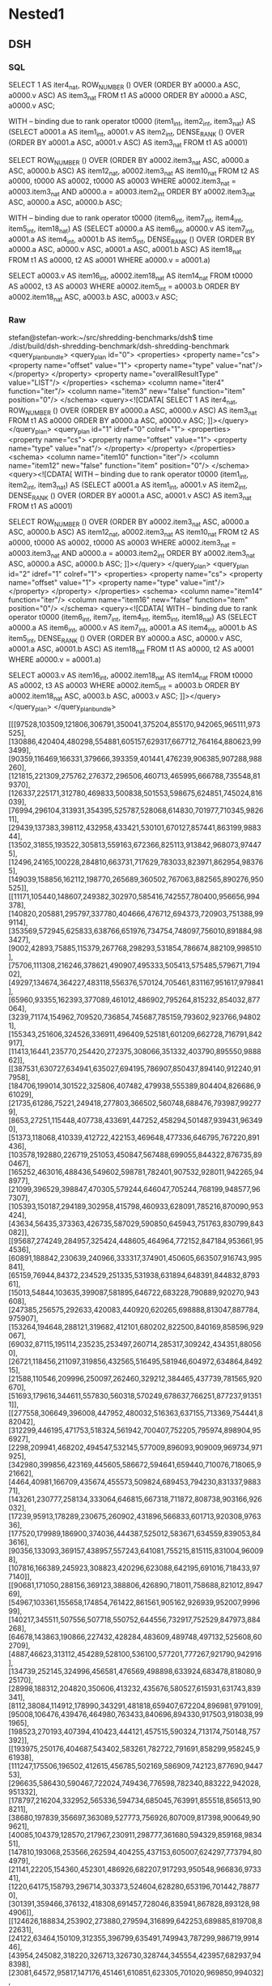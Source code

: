 * Nested1
** DSH
*** SQL
SELECT 1 AS iter4_nat,
        ROW_NUMBER () OVER (ORDER BY a0000.a ASC, a0000.v ASC) AS item3_nat
   FROM t1 AS a0000
  ORDER BY a0000.a ASC, a0000.v ASC;

WITH
-- binding due to rank operator
t0000 (item1_int, item2_int, item3_nat) AS
  (SELECT a0001.a AS item1_int, a0001.v AS item2_int,
          DENSE_RANK () OVER (ORDER BY a0001.a ASC, a0001.v ASC) AS item3_nat
     FROM t1 AS a0001)

SELECT ROW_NUMBER () OVER
        (ORDER BY a0002.item3_nat ASC, a0000.a ASC, a0000.b ASC) AS
        item12_nat, a0002.item3_nat AS item10_nat
   FROM t2 AS a0000,
        t0000 AS a0002,
        t0000 AS a0003
  WHERE a0002.item3_nat = a0003.item3_nat
    AND a0000.a = a0003.item2_int
  ORDER BY a0002.item3_nat ASC, a0000.a ASC, a0000.b ASC;

WITH
-- binding due to rank operator
t0000 (item6_int, item7_int, item4_int, item5_int, item18_nat) AS
  (SELECT a0000.a AS item6_int, a0000.v AS item7_int, a0001.a AS item4_int,
          a0001.b AS item5_int,
          DENSE_RANK () OVER
          (ORDER BY a0000.a ASC, a0000.v ASC, a0001.a ASC, a0001.b ASC) AS
          item18_nat
     FROM t1 AS a0000,
          t2 AS a0001
    WHERE a0000.v = a0001.a)

SELECT a0003.v AS item16_int, a0002.item18_nat AS item14_nat
   FROM t0000 AS a0002,
        t3 AS a0003
  WHERE a0002.item5_int = a0003.b
  ORDER BY a0002.item18_nat ASC, a0003.b ASC, a0003.v ASC;

*** Raw
stefan@stefan-work:~/src/shredding-benchmarks/dsh$ time ./dist/build/dsh-shredding-benchmark/dsh-shredding-benchmark
<query_plan_bundle>
  <query_plan id="0">
    <properties>
      <property name="cs">
        <property name="offset" value="1">
          <property name="type" value="nat"/>
        </property>
      </property>
      <property name="overallResultType" value="LIST"/>
    </properties>
    <schema>
      <column name="iter4" function="iter"/>
      <column name="item3" new="false" function="item" position="0"/>
    </schema>
    <query><![CDATA[
SELECT 1 AS iter4_nat,
        ROW_NUMBER () OVER (ORDER BY a0000.a ASC, a0000.v ASC) AS item3_nat
   FROM t1 AS a0000
  ORDER BY a0000.a ASC, a0000.v ASC;
]]></query>
  </query_plan>
  <query_plan id="1" idref="0" colref="1">
    <properties>
      <property name="cs">
        <property name="offset" value="1">
          <property name="type" value="nat"/>
        </property>
      </property>
    </properties>
    <schema>
      <column name="item10" function="iter"/>
      <column name="item12" new="false" function="item" position="0"/>
    </schema>
    <query><![CDATA[
WITH
-- binding due to rank operator
t0000 (item1_int, item2_int, item3_nat) AS
  (SELECT a0001.a AS item1_int, a0001.v AS item2_int,
          DENSE_RANK () OVER (ORDER BY a0001.a ASC, a0001.v ASC) AS item3_nat
     FROM t1 AS a0001)

SELECT ROW_NUMBER () OVER
        (ORDER BY a0002.item3_nat ASC, a0000.a ASC, a0000.b ASC) AS
        item12_nat, a0002.item3_nat AS item10_nat
   FROM t2 AS a0000,
        t0000 AS a0002,
        t0000 AS a0003
  WHERE a0002.item3_nat = a0003.item3_nat
    AND a0000.a = a0003.item2_int
  ORDER BY a0002.item3_nat ASC, a0000.a ASC, a0000.b ASC;
]]></query>
  </query_plan>
  <query_plan id="2" idref="1" colref="1">
    <properties>
      <property name="cs">
        <property name="offset" value="1">
          <property name="type" value="int"/>
        </property>
      </property>
    </properties>
    <schema>
      <column name="item14" function="iter"/>
      <column name="item16" new="false" function="item" position="0"/>
    </schema>
    <query><![CDATA[
WITH
-- binding due to rank operator
t0000 (item6_int, item7_int, item4_int, item5_int, item18_nat) AS
  (SELECT a0000.a AS item6_int, a0000.v AS item7_int, a0001.a AS item4_int,
          a0001.b AS item5_int,
          DENSE_RANK () OVER
          (ORDER BY a0000.a ASC, a0000.v ASC, a0001.a ASC, a0001.b ASC) AS
          item18_nat
     FROM t1 AS a0000,
          t2 AS a0001
    WHERE a0000.v = a0001.a)

SELECT a0003.v AS item16_int, a0002.item18_nat AS item14_nat
   FROM t0000 AS a0002,
        t3 AS a0003
  WHERE a0002.item5_int = a0003.b
  ORDER BY a0002.item18_nat ASC, a0003.b ASC, a0003.v ASC;
]]></query>
  </query_plan>
</query_plan_bundle>

[[[97528,103509,121806,306791,350041,375204,855170,942065,965111,973525],[130886,420404,480298,554881,605157,629317,667712,764164,880623,993499],[90359,116469,166331,379666,393359,401441,476239,906385,907288,988260],[121815,221309,275762,276372,296506,460713,465995,666788,735548,819370],[126337,225171,312780,469833,500838,501553,598675,624851,745024,816039],[76994,296104,313931,354395,525787,528068,614830,701977,710345,982611],[29439,137383,398112,432958,433421,530101,670127,857441,863199,988344],[13502,31855,193522,305813,559163,672366,825113,913842,968073,974475],[12496,24165,100228,284810,663731,717629,783033,823971,862954,983765],[149039,158856,162112,198770,265689,360502,767063,882565,890276,950525]],[[11171,105440,148607,249382,302970,585416,742557,780400,956656,994378],[140820,205881,295797,337780,404666,476712,694373,720903,751388,999114],[353569,572945,625833,638766,651976,734754,748097,756010,891884,983427],[9002,42893,75885,115379,267768,298293,531854,786674,882109,998510],[75706,111308,216246,378621,490907,495333,505413,575485,579671,719402],[49297,134674,364227,483118,556376,570124,705461,831167,951617,979841],[65960,93355,162393,377089,461012,486902,795264,815232,854032,877064],[3239,71174,154962,709520,736854,745687,785159,793602,923766,948021],[155343,251606,324526,336911,496409,525181,601209,662728,716791,842917],[11413,16441,235770,254420,272375,308066,351332,403790,895550,988862]],[[387531,630727,634941,635027,694195,786907,850437,894140,912240,917958],[184706,199014,301522,325806,407482,479938,555389,804404,826686,961029],[21735,61286,75221,249418,277803,366502,560748,688476,793987,992779],[8653,27251,115448,407738,433691,447252,458294,501487,939431,963490],[51373,118068,410339,412722,422153,469648,477336,646795,767220,891436],[103578,192880,226719,251053,450847,567488,699055,844322,876735,890467],[165252,463016,488436,549602,598781,782401,907532,928011,942265,948977],[21099,396529,398847,470305,579244,646047,705244,768199,948577,967307],[105393,150187,294189,302958,415798,460933,628091,785216,870090,953424],[43634,56435,373363,426735,587029,590850,645943,751763,830799,843082]],[[95687,274249,284957,325424,448605,464964,772152,847184,953661,954536],[60891,188842,230639,240966,333317,374901,450605,663507,916743,995841],[65159,76944,84372,234529,251335,531938,631894,648391,844832,879361],[15013,54844,103635,399087,581895,646722,683228,790889,920270,943608],[247385,256575,292633,420083,440920,620265,698888,813047,887784,975907],[153264,194648,288121,319682,412101,680202,822500,840169,858596,929067],[69032,87115,195114,235235,253497,260714,285317,309242,434351,880560],[26721,118456,211097,319856,432565,516495,581946,604972,634864,849215],[21588,110546,209996,250097,262460,329212,384465,437739,781565,920670],[51693,179616,344611,557830,560318,570249,678637,766251,877237,913511]],[[277558,306649,396008,447952,480032,516363,637155,713369,754441,882042],[312299,446195,471753,518324,561942,700407,752205,795974,898904,956927],[2298,209941,468202,494547,532145,577009,896093,909009,969734,971925],[342980,399856,423169,445605,586672,594641,659440,710076,718065,921662],[4464,40981,166709,435674,455573,509824,689453,794230,831337,988371],[143261,230777,258134,333064,646815,667318,711872,808738,903166,926032],[17239,95913,178289,230675,260902,431896,566833,601713,920308,976336],[177520,179989,186900,374036,444387,525012,583671,634559,839053,843616],[90356,133093,369157,438957,557243,641081,755215,815115,831004,960098],[107816,166389,245923,308823,420296,623088,642195,691016,718433,977140]],[[90681,171050,288156,369123,388806,426890,718011,758688,821012,894769],[54967,103361,155658,174854,761422,861561,905162,926939,952007,999699],[140217,345511,507556,507718,550752,644556,732917,752529,847973,884268],[64678,143863,190866,227432,428284,483609,489748,497132,525608,602709],[4887,46623,313112,454289,528100,536100,577201,777267,921790,942916],[134739,252145,324996,456581,476569,498898,633924,683478,818080,925170],[28998,188312,204820,350606,413232,435676,580527,615931,631743,839341],[8112,38084,114912,178990,343291,481818,659407,672204,896981,979109],[95008,106476,439476,464980,763433,840696,894330,917503,918038,991965],[198523,270193,407394,410423,444121,457515,590324,713174,750148,757392]],[[193975,250176,404687,543402,583261,782722,791691,858299,958245,961938],[111247,175506,196502,412615,456785,502169,586909,742123,877690,944753],[296635,586430,590467,722024,749436,776598,782340,883222,942028,951332],[178797,216204,332952,565336,594734,685045,763991,855518,856513,908211],[38680,197839,356697,363089,527773,756926,807009,817398,900649,909621],[40085,104379,128570,217967,230911,298777,361680,594329,859168,983451],[147810,193068,253566,262594,404255,437153,605007,624297,773794,804979],[21141,22205,154360,452301,486926,682207,917293,950548,966836,973341],[1220,64175,158793,296714,303373,524604,628280,653196,701442,788770],[301391,359466,376132,418308,691457,728046,835941,867828,893128,984906]],[[124626,188834,253902,273880,279594,316899,642253,689885,819708,822631],[24122,63464,150109,312355,396799,635491,749943,787299,986719,991446],[43954,245082,318220,326713,326730,328744,345554,423957,682937,948398],[23081,64572,95817,147176,451461,610851,623305,701020,969850,994032],[66155,111895,174188,290013,525749,542717,688092,831272,837322,884499],[13440,380112,544816,573546,580300,612545,675846,676991,691874,857498],[20075,245883,286097,308325,345598,457049,496081,568316,714986,764027],[16536,158153,178258,376758,658322,671049,725624,742155,792162,970293],[48449,68420,73242,100660,402123,613116,615702,713223,753052,859527],[201642,325351,408188,422331,712910,746712,803812,814269,931456,947963]],[[41604,118972,220437,277235,339772,437246,651654,760109,845755,903402],[3305,244607,334636,407339,450185,465365,498077,612689,751085,869800],[24735,35541,205289,272707,317625,625710,759393,803827,881463,929129],[60591,121788,161790,270160,270341,308942,465249,809328,870265,893915],[84328,166208,261141,285987,295756,411362,581114,619488,632953,697744],[125585,137096,211905,424970,449975,653684,696021,716565,766580,940592],[22698,351272,384216,497718,578598,592341,658929,857663,901175,961278],[31597,98264,102383,168068,181891,319298,454611,595832,669800,679674],[16177,159128,363077,369483,501308,558700,564793,647746,703803,722418],[41786,57831,291362,382241,557874,755580,780483,820364,891908,970295]],[[125595,283924,309869,429372,490555,575633,576781,790182,962435,986062],[124185,148996,411556,448070,523070,548534,575329,659928,720536,971735],[226481,307430,408468,559794,615726,780118,875560,881365,936010,947850],[134950,393134,409087,439680,501764,673017,696154,707475,725780,848013],[81845,115655,160334,160639,180834,187870,352413,523961,686774,722846],[57746,258837,420772,440141,473161,613753,632307,667369,805173,865713],[51247,55846,246462,394664,405293,444295,537536,653563,804925,953430],[17111,19049,98770,134966,355870,445702,543636,671138,733156,914468],[88534,166594,353318,361998,379000,467222,542681,645589,697249,869839],[53127,84802,229729,293961,463809,512450,606056,626604,698324,985215]]]

real    0m0.050s
user    0m0.040s
sys     0m0.003s
** Sand
*** SQL
SELECT 1 AS iter4_nat,
        ROW_NUMBER () OVER (ORDER BY a0000.v ASC, a0000.a ASC) AS iter3_nat
   FROM t1 AS a0000
  ORDER BY a0000.v ASC, a0000.a ASC;


WITH
-- binding due to rank operator
t0000 (item1_int, item2_int, iter3_nat) AS
  (SELECT a0000.a AS item1_int, a0000.v AS item2_int,
          DENSE_RANK () OVER (ORDER BY a0000.v ASC, a0000.a ASC) AS iter3_nat
     FROM t1 AS a0000),

-- binding due to rownum operator
t0001 (item1_int, iter3_nat, item4_int, item5_int, iter14_nat) AS
  (SELECT a0001.item1_int, a0001.iter3_nat, a0002.a AS item4_int,
          a0002.b AS item5_int,
          ROW_NUMBER () OVER
          (ORDER BY a0001.iter3_nat ASC, a0002.a ASC, a0002.b ASC) AS iter14_nat
     FROM t0000 AS a0001,
          t2 AS a0002)

SELECT a0003.iter14_nat AS iter9_nat, a0003.iter3_nat
   FROM t0001 AS a0003,
        t0000 AS a0004
  WHERE a0003.iter3_nat = a0004.iter3_nat
    AND a0004.item1_int = a0003.item4_int
  ORDER BY a0003.iter3_nat ASC, a0003.iter14_nat ASC;


WITH
-- binding due to rank operator
t0000 (item3_int, item4_int, item1_int, item2_int, iter30_nat) AS
  (SELECT a0001.a AS item3_int, a0001.v AS item4_int, a0002.a AS item1_int,
          a0002.b AS item2_int,
          DENSE_RANK () OVER
          (ORDER BY a0001.v ASC, a0001.a ASC, a0002.a ASC, a0002.b ASC) AS
          iter30_nat
     FROM t1 AS a0001,
          t2 AS a0002)

SELECT a0003.iter30_nat AS iter24_nat, a0000.v AS item23_int
   FROM t3 AS a0000,
        t0000 AS a0003,
        t0000 AS a0004,
        t0000 AS a0005,
        t0000 AS a0006,
        t0000 AS a0007
  WHERE a0003.iter30_nat = a0004.iter30_nat
    AND a0003.iter30_nat = a0005.iter30_nat
    AND a0006.iter30_nat = a0007.iter30_nat
    AND a0003.iter30_nat = a0006.iter30_nat
    AND a0006.item3_int = a0007.item1_int
    AND a0003.item3_int = a0004.item1_int
    AND a0000.b = a0005.item2_int
  ORDER BY a0003.iter30_nat ASC, a0003.iter30_nat ASC, a0000.b ASC, a0000.v ASC;

*** Raw
stefan@stefan-work:~/src/links.shredding/benchmarks (detached from 275c880)$ time ~/src/links.sand/links --config=config nested1-sand.links 
Reusing prelude.links.cache
Reusing nested1-sand.links.cache
remaining freevars {}
primitive_free_vars {15, 38, 39, 117}
>>>>> before
`Let ([(117, `Primitive "AsList"); (39, `Primitive "Cons"); (38, `Concat []);
       (15, `Primitive "==");
       (1575,
        `Table ((..., "postgresql:nested1:localhost:5432:stefan:links"),
                "t3", [["b"; "v"]],
                ({"b" => (`Present, `Primitive `Int) "v" => (`Present,
                                                             `Primitive `Int) }, ,
                 ...)));
       (1574,
        `Table ((..., "postgresql:nested1:localhost:5432:stefan:links"),
                "t2", [["a"; "b"]],
                ({"a" => (`Present, `Primitive `Int) "b" => (`Present,
                                                             `Primitive `Int) }, ,
                 ...)));
       (1573,
        `Table ((..., "postgresql:nested1:localhost:5432:stefan:links"),
                "t1", [["v"; "a"]],
                ({"a" => (`Present, `Primitive `Int) "v" => (`Present,
                                                             `Primitive `Int) }, ,
                 ...))); (159, `Primitive "concatMap");
       (1598,
        `Lambda ([1597],
                 `Let ([(1583, `Variable 1597); (1584, `Variable 1597);
                        (1596,
                         `Let ([(1594,
                                 `Lambda ([1593],
                                          `Let ([(1585, `Variable 1593);
                                                 (1586, `Variable 1593)],
                                                `If (`Apply (`Variable 15,
                                                             [`Project 
                                                              ("a",
                                                               `Variable 1584);
                                                              `Project 
                                                              ("a",
                                                               `Variable 1586)]),
                                                     `Let ([(1592,
                                                             `Let ([(1590,
                                                                    `Lambda 
                                                                    ([1589],
                                                                    `Let 
                                                                    ([(1587,
                                                                    `Variable 1589);
                                                                    (1588,
                                                                    `Variable 1589)],
                                                                    `If 
                                                                    (`Apply 
                                                                    (`Variable 15,
                                                                    [`Project 
                                                                    ("b",
                                                                    `Variable 1586);
                                                                    `Project 
                                                                    ("b",
                                                                    `Variable 1588)]),
                                                                    `Let 
                                                                    ([],
                                                                    `Apply 
                                                                    (`Variable 39,
                                                                    [`Project 
                                                                    ("v",
                                                                    `Variable 1588);
                                                                    `Variable 38])),
                                                                    Some
                                                                    `Let 
                                                                    ([],
                                                                    `Variable 38)))));
                                                                    (1591,
                                                                    `Apply 
                                                                    (`Variable 117,
                                                                    [`Variable 1575]))],
                                                                   `Apply 
                                                                   (`Variable 159,
                                                                    [`Variable 1590;
                                                                    `Variable 1591])))],
                                                           `Apply (`Variable 39,
                                                                   [`Variable 1592;
                                                                    `Variable 38])),
                                                     Some
                                                       `Let ([],
                                                             `Variable 38)))));
                                (1595,
                                 `Apply (`Variable 117, [`Variable 1574]))],
                               `Apply (`Variable 159,
                                       [`Variable 1594; `Variable 1595])))],
                       `Apply (`Variable 39, [`Variable 1596; `Variable 38]))));
       (1599, `Apply (`Variable 117, [`Variable 1573]))],
      `Apply (`Variable 159, [`Variable 1598; `Variable 1599]))
encountered 1597
encountered 1597
encountered 1593
encountered 1593
encountered 38
encountered 1589
encountered 1589
encountered 38
encountered 1588
encountered 38
encountered 39
encountered 1586
encountered 1588
encountered 15
encountered 1575
encountered 117
encountered 1590
encountered 1591
encountered 159
encountered 1592
encountered 38
encountered 39
encountered 1584
encountered 1586
encountered 15
encountered 1574
encountered 117
encountered 1594
encountered 1595
encountered 159
encountered 1596
encountered 38
encountered 39
encountered 1573
encountered 117
encountered 1598
encountered 1599
encountered 159
census {15 => 2 38 => 5 39 => 3 117 => 3 159 => 3 1573 => 1 1574 => 1 1575 => 1 
1584 => 1 1586 => 2 1588 => 2 1589 => 2 1590 => 1 1591 => 1 1592 => 1 
1593 => 2 1594 => 1 1595 => 1 1596 => 1 1597 => 2 1598 => 1 1599 => 1 }, 
>>>>> inliner
encountered 1593
encountered 1593
encountered 1589
encountered 1589
encountered 1589
encountered 1593
encountered 1589
encountered 1589
encountered 1589
encountered 1589
encountered 1593
encountered 1589
encountered 1589
encountered 1589
encountered 1589
encountered 1593
encountered 1589
encountered 1589
encountered 1589
encountered 1589
encountered 1593
encountered 1589
encountered 1597
encountered 1593
encountered 1593
encountered 1593
encountered 1589
encountered 1589
encountered 1589
encountered 1593
encountered 1589
encountered 1589
encountered 1589
encountered 1589
encountered 1593
encountered 1589
encountered 1589
encountered 1589
encountered 1589
encountered 1593
encountered 1589
encountered 1589
encountered 1589
encountered 1589
encountered 1593
encountered 1589
encountered 1597
encountered 1593
encountered 1597
encountered 1597
encountered 1593
encountered 1593
encountered 1589
encountered 1589
encountered 1589
encountered 1593
encountered 1589
encountered 1589
encountered 1589
encountered 1589
encountered 1593
encountered 1589
encountered 1589
encountered 1589
encountered 1589
encountered 1593
encountered 1589
encountered 1589
encountered 1589
encountered 1589
encountered 1593
encountered 1589
encountered 1597
encountered 1593
encountered 1593
encountered 1593
encountered 1589
encountered 1589
encountered 1589
encountered 1593
encountered 1589
encountered 1589
encountered 1589
encountered 1589
encountered 1593
encountered 1589
encountered 1589
encountered 1589
encountered 1589
encountered 1593
encountered 1589
encountered 1589
encountered 1589
encountered 1589
encountered 1593
encountered 1589
encountered 1597
encountered 1593
encountered 1593
encountered 1593
encountered 1589
encountered 1589
encountered 1589
encountered 1593
encountered 1589
encountered 1589
encountered 1589
encountered 1589
encountered 1593
encountered 1589
encountered 1589
encountered 1589
encountered 1589
encountered 1593
encountered 1589
encountered 1589
encountered 1589
encountered 1589
encountered 1593
encountered 1589
encountered 1597
encountered 1593
encountered 1593
encountered 1593
encountered 1589
encountered 1589
encountered 1589
encountered 1593
encountered 1589
encountered 1589
encountered 1589
encountered 1589
encountered 1593
encountered 1589
encountered 1589
encountered 1589
encountered 1589
encountered 1593
encountered 1589
encountered 1589
encountered 1589
encountered 1589
encountered 1593
encountered 1589
encountered 1597
encountered 1593
encountered 1597
encountered 1597
encountered 1593
encountered 1593
encountered 1589
encountered 1589
encountered 1589
encountered 1593
encountered 1589
encountered 1589
encountered 1589
encountered 1589
encountered 1593
encountered 1589
encountered 1589
encountered 1589
encountered 1589
encountered 1593
encountered 1589
encountered 1589
encountered 1589
encountered 1589
encountered 1593
encountered 1589
encountered 1597
encountered 1593
encountered 1593
encountered 1593
encountered 1589
encountered 1589
encountered 1589
encountered 1593
encountered 1589
encountered 1589
encountered 1589
encountered 1589
encountered 1593
encountered 1589
encountered 1589
encountered 1589
encountered 1589
encountered 1593
encountered 1589
encountered 1589
encountered 1589
encountered 1589
encountered 1593
encountered 1589
encountered 1597
encountered 1593
census {1589 => 128 1593 => 56 1597 => 12 }, 
inlined
`Apply (`Primitive "concatMap",
        [`Lambda ([1597],
                  `Singleton `Apply (`Primitive "concatMap",
                                     [`Lambda ([1593],
                                               `If (`Apply (`Primitive "==",
                                                            [`Project 
                                                             ("a",
                                                              `Variable 1597);
                                                             `Project 
                                                             ("a",
                                                              `Variable 1593)]),
                                                    `Singleton `Apply 
                                                               (`Primitive "concatMap",
                                                                [`Lambda 
                                                                 ([1589],
                                                                  `If 
                                                                  (`Apply 
                                                                   (`Primitive "==",
                                                                    [`Project 
                                                                    ("b",
                                                                    `Variable 1593);
                                                                    `Project 
                                                                    ("b",
                                                                    `Variable 1589)]),
                                                                   `Singleton 
                                                                   `Project 
                                                                   ("v",
                                                                    `Variable 1589),
                                                                   Some
                                                                    `Concat 
                                                                    []));
                                                                 `Table 
                                                                 ((...,
                                                                   "postgresql:nested1:localhost:5432:stefan:links"),
                                                                  "t3",
                                                                  [["b"; "v"]],
                                                                  ({"b" => 
                                                                    (`Present,
                                                                    `Primitive `Int) 
                                                                   "v" => 
                                                                   (`Present,
                                                                    `Primitive `Int) }, ,
                                                                   ...))]),
                                                    Some `Concat []));
                                      `Table ((...,
                                               "postgresql:nested1:localhost:5432:stefan:links"),
                                              "t2", [["a"; "b"]],
                                              ({"a" => (`Present,
                                                        `Primitive `Int) 
                                               "b" => (`Present,
                                                       `Primitive `Int) }, ,
                                               ...))]));
         `Table ((..., "postgresql:nested1:localhost:5432:stefan:links"),
                 "t1", [["v"; "a"]],
                 ({"a" => (`Present, `Primitive `Int) "v" => (`Present,
                                                              `Primitive `Int) }, ,
                  ...))])
>>>>> boxed
`Apply ((`Primitive "concatMap",
         [`Lambda (([1597],
                    `Singleton (`Box (`Apply ((`Primitive "concatMap",
                                               [`Lambda (([1593],
                                                          `If ((`Apply 
                                                                ((`Primitive "==",
                                                                  [`Project 
                                                                   (("a",
                                                                    `Variable 
                                                                    (1597,
                                                                    `Atom)),
                                                                    `Atom);
                                                                   `Project 
                                                                   (("a",
                                                                    `Variable 
                                                                    (1593,
                                                                    `Atom)),
                                                                    `Atom)]),
                                                                 `Atom),
                                                                `Singleton 
                                                                (`Box 
                                                                 (`Apply 
                                                                  ((`Primitive "concatMap",
                                                                    [`Lambda 
                                                                    (([1589],
                                                                    `If 
                                                                    ((`Apply 
                                                                    ((`Primitive "==",
                                                                    [`Project 
                                                                    (("b",
                                                                    `Variable 
                                                                    (1593,
                                                                    `Atom)),
                                                                    `Atom);
                                                                    `Project 
                                                                    (("b",
                                                                    `Variable 
                                                                    (1589,
                                                                    `Atom)),
                                                                    `Atom)]),
                                                                    `Atom),
                                                                    `Singleton 
                                                                    (`Project 
                                                                    (("v",
                                                                    `Variable 
                                                                    (1589,
                                                                    `Atom)),
                                                                    `Atom),
                                                                    `List),
                                                                    Some
                                                                    `Concat 
                                                                    ([],
                                                                    `List)),
                                                                    `List)),
                                                                    `List);
                                                                    `Table 
                                                                    (((...,
                                                                    "postgresql:nested1:localhost:5432:stefan:links"),
                                                                    "t3",
                                                                    [["b";
                                                                    "v"]],
                                                                    ({
                                                                    "b" => 
                                                                    (`Present,
                                                                    `Primitive `Int) 
                                                                    "v" => 
                                                                    (`Present,
                                                                    `Primitive `Int) }, ,
                                                                    ...)),
                                                                    `List)]),
                                                                   `List),
                                                                  `Atom),
                                                                 `List),
                                                                Some
                                                                  `Concat 
                                                                  ([], `List)),
                                                               `List)),
                                                         `List);
                                                `Table (((...,
                                                          "postgresql:nested1:localhost:5432:stefan:links"),
                                                         "t2", [["a"; "b"]],
                                                         ({"a" => (`Present,
                                                                   `Primitive `Int) 
                                                          "b" => (`Present,
                                                                  `Primitive `Int) }, ,
                                                          ...)), `List)]),
                                              `List), `Atom), `List)), `List);
          `Table (((..., "postgresql:nested1:localhost:5432:stefan:links"),
                   "t1", [["v"; "a"]],
                   ({"a" => (`Present, `Primitive `Int) "v" => (`Present,
                                                                `Primitive `Int) }, ,
                    ...)), `List)]), `List)
Qr.pipeline time: 2
not triggered antijoin rewrite for `Lambda (([1597],
          `Singleton (`Box (`Apply ((`Primitive "concatMap",
                                     [`Lambda (([1593],
                                                `If ((`Apply ((`Primitive "==",
                                                               [`Project 
                                                                (("a",
                                                                  `Variable 
                                                                  (1597,
                                                                   `Atom)),
                                                                 `Atom);
                                                                `Project 
                                                                (("a",
                                                                  `Variable 
                                                                  (1593,
                                                                   `Atom)),
                                                                 `Atom)]),
                                                              `Atom),
                                                      `Singleton (`Box 
                                                                  (`Apply 
                                                                   ((`Primitive "concatMap",
                                                                    [`Lambda 
                                                                    (([1589],
                                                                    `If 
                                                                    ((`Apply 
                                                                    ((`Primitive "==",
                                                                    [`Project 
                                                                    (("b",
                                                                    `Variable 
                                                                    (1593,
                                                                    `Atom)),
                                                                    `Atom);
                                                                    `Project 
                                                                    (("b",
                                                                    `Variable 
                                                                    (1589,
                                                                    `Atom)),
                                                                    `Atom)]),
                                                                    `Atom),
                                                                    `Singleton 
                                                                    (`Project 
                                                                    (("v",
                                                                    `Variable 
                                                                    (1589,
                                                                    `Atom)),
                                                                    `Atom),
                                                                    `List),
                                                                    Some
                                                                    `Concat 
                                                                    ([],
                                                                    `List)),
                                                                    `List)),
                                                                    `List);
                                                                    `Table 
                                                                    (((...,
                                                                    "postgresql:nested1:localhost:5432:stefan:links"),
                                                                    "t3",
                                                                    [["b";
                                                                    "v"]],
                                                                    ({
                                                                    "b" => 
                                                                    (`Present,
                                                                    `Primitive `Int) 
                                                                    "v" => 
                                                                    (`Present,
                                                                    `Primitive `Int) }, ,
                                                                    ...)),
                                                                    `List)]),
                                                                    `List),
                                                                   `Atom),
                                                                  `List),
                                                      Some
                                                        `Concat ([], `List)),
                                                     `List)), `List);
                                      `Table (((...,
                                                "postgresql:nested1:localhost:5432:stefan:links"),
                                               "t2", [["a"; "b"]],
                                               ({"a" => (`Present,
                                                         `Primitive `Int) 
                                                "b" => (`Present,
                                                        `Primitive `Int) }, ,
                                                ...)), `List)]), `List),
                            `Atom), `List)), `List)
triggering antijoin rewrite
triggering antijoin rewrite
QrToAlgebra.compile time: 0
>>>> pfopt 0
>>>> pfsql 0
>>>> Executing query

SELECT 1 AS iter4_nat,
        ROW_NUMBER () OVER (ORDER BY a0000.v ASC, a0000.a ASC) AS iter3_nat
   FROM t1 AS a0000
  ORDER BY a0000.v ASC, a0000.a ASC;

>>>> pfopt 1
>>>> pfsql 1
>>>> Executing query

WITH
-- binding due to rank operator
t0000 (item1_int, item2_int, iter3_nat) AS
  (SELECT a0000.a AS item1_int, a0000.v AS item2_int,
          DENSE_RANK () OVER (ORDER BY a0000.v ASC, a0000.a ASC) AS iter3_nat
     FROM t1 AS a0000),

-- binding due to rownum operator
t0001 (item1_int, iter3_nat, item4_int, item5_int, iter14_nat) AS
  (SELECT a0001.item1_int, a0001.iter3_nat, a0002.a AS item4_int,
          a0002.b AS item5_int,
          ROW_NUMBER () OVER
          (ORDER BY a0001.iter3_nat ASC, a0002.a ASC, a0002.b ASC) AS iter14_nat
     FROM t0000 AS a0001,
          t2 AS a0002)

SELECT a0003.iter14_nat AS iter9_nat, a0003.iter3_nat
   FROM t0001 AS a0003,
        t0000 AS a0004
  WHERE a0003.iter3_nat = a0004.iter3_nat
    AND a0004.item1_int = a0003.item4_int
  ORDER BY a0003.iter3_nat ASC, a0003.iter14_nat ASC;

>>>> pfopt 2
>>>> pfsql 2
>>>> Executing query

WITH
-- binding due to rank operator
t0000 (item3_int, item4_int, item1_int, item2_int, iter30_nat) AS
  (SELECT a0001.a AS item3_int, a0001.v AS item4_int, a0002.a AS item1_int,
          a0002.b AS item2_int,
          DENSE_RANK () OVER
          (ORDER BY a0001.v ASC, a0001.a ASC, a0002.a ASC, a0002.b ASC) AS
          iter30_nat
     FROM t1 AS a0001,
          t2 AS a0002)

SELECT a0003.iter30_nat AS iter24_nat, a0000.v AS item23_int
   FROM t3 AS a0000,
        t0000 AS a0003,
        t0000 AS a0004,
        t0000 AS a0005,
        t0000 AS a0006,
        t0000 AS a0007
  WHERE a0003.iter30_nat = a0004.iter30_nat
    AND a0003.iter30_nat = a0005.iter30_nat
    AND a0006.iter30_nat = a0007.iter30_nat
    AND a0003.iter30_nat = a0006.iter30_nat
    AND a0006.item3_int = a0007.item1_int
    AND a0003.item3_int = a0004.item1_int
    AND a0000.b = a0005.item2_int
  ORDER BY a0003.iter30_nat ASC, a0003.iter30_nat ASC, a0000.b ASC, a0000.v ASC;

execute_queries time: 48
value_from_table time: 2
[[[97528, 103509, 121806, 306791, 350041, 375204, 855170, 942065, 965111, 973525], [130886, 420404, 480298, 554881, 605157, 629317, 667712, 764164, 880623, 993499], [90359, 116469, 166331, 379666, 393359, 401441, 476239, 906385, 907288, 988260], [121815, 221309, 275762, 276372, 296506, 460713, 465995, 666788, 735548, 819370], [126337, 225171, 312780, 469833, 500838, 501553, 598675, 624851, 745024, 816039], [76994, 296104, 313931, 354395, 525787, 528068, 614830, 701977, 710345, 982611], [29439, 137383, 398112, 432958, 433421, 530101, 670127, 857441, 863199, 988344], [13502, 31855, 193522, 305813, 559163, 672366, 825113, 913842, 968073, 974475], [12496, 24165, 100228, 284810, 663731, 717629, 783033, 823971, 862954, 983765], [149039, 158856, 162112, 198770, 265689, 360502, 767063, 882565, 890276, 950525]], [[11171, 105440, 148607, 249382, 302970, 585416, 742557, 780400, 956656, 994378], [140820, 205881, 295797, 337780, 404666, 476712, 694373, 720903, 751388, 999114], [353569, 572945, 625833, 638766, 651976, 734754, 748097, 756010, 891884, 983427], [9002, 42893, 75885, 115379, 267768, 298293, 531854, 786674, 882109, 998510], [75706, 111308, 216246, 378621, 490907, 495333, 505413, 575485, 579671, 719402], [49297, 134674, 364227, 483118, 556376, 570124, 705461, 831167, 951617, 979841], [65960, 93355, 162393, 377089, 461012, 486902, 795264, 815232, 854032, 877064], [3239, 71174, 154962, 709520, 736854, 745687, 785159, 793602, 923766, 948021], [155343, 251606, 324526, 336911, 496409, 525181, 601209, 662728, 716791, 842917], [11413, 16441, 235770, 254420, 272375, 308066, 351332, 403790, 895550, 988862]], [[387531, 630727, 634941, 635027, 694195, 786907, 850437, 894140, 912240, 917958], [184706, 199014, 301522, 325806, 407482, 479938, 555389, 804404, 826686, 961029], [21735, 61286, 75221, 249418, 277803, 366502, 560748, 688476, 793987, 992779], [8653, 27251, 115448, 407738, 433691, 447252, 458294, 501487, 939431, 963490], [51373, 118068, 410339, 412722, 422153, 469648, 477336, 646795, 767220, 891436], [103578, 192880, 226719, 251053, 450847, 567488, 699055, 844322, 876735, 890467], [165252, 463016, 488436, 549602, 598781, 782401, 907532, 928011, 942265, 948977], [21099, 396529, 398847, 470305, 579244, 646047, 705244, 768199, 948577, 967307], [105393, 150187, 294189, 302958, 415798, 460933, 628091, 785216, 870090, 953424], [43634, 56435, 373363, 426735, 587029, 590850, 645943, 751763, 830799, 843082]], [[95687, 274249, 284957, 325424, 448605, 464964, 772152, 847184, 953661, 954536], [60891, 188842, 230639, 240966, 333317, 374901, 450605, 663507, 916743, 995841], [65159, 76944, 84372, 234529, 251335, 531938, 631894, 648391, 844832, 879361], [15013, 54844, 103635, 399087, 581895, 646722, 683228, 790889, 920270, 943608], [247385, 256575, 292633, 420083, 440920, 620265, 698888, 813047, 887784, 975907], [153264, 194648, 288121, 319682, 412101, 680202, 822500, 840169, 858596, 929067], [69032, 87115, 195114, 235235, 253497, 260714, 285317, 309242, 434351, 880560], [26721, 118456, 211097, 319856, 432565, 516495, 581946, 604972, 634864, 849215], [21588, 110546, 209996, 250097, 262460, 329212, 384465, 437739, 781565, 920670], [51693, 179616, 344611, 557830, 560318, 570249, 678637, 766251, 877237, 913511]], [[277558, 306649, 396008, 447952, 480032, 516363, 637155, 713369, 754441, 882042], [312299, 446195, 471753, 518324, 561942, 700407, 752205, 795974, 898904, 956927], [2298, 209941, 468202, 494547, 532145, 577009, 896093, 909009, 969734, 971925], [342980, 399856, 423169, 445605, 586672, 594641, 659440, 710076, 718065, 921662], [4464, 40981, 166709, 435674, 455573, 509824, 689453, 794230, 831337, 988371], [143261, 230777, 258134, 333064, 646815, 667318, 711872, 808738, 903166, 926032], [17239, 95913, 178289, 230675, 260902, 431896, 566833, 601713, 920308, 976336], [177520, 179989, 186900, 374036, 444387, 525012, 583671, 634559, 839053, 843616], [90356, 133093, 369157, 438957, 557243, 641081, 755215, 815115, 831004, 960098], [107816, 166389, 245923, 308823, 420296, 623088, 642195, 691016, 718433, 977140]], [[90681, 171050, 288156, 369123, 388806, 426890, 718011, 758688, 821012, 894769], [54967, 103361, 155658, 174854, 761422, 861561, 905162, 926939, 952007, 999699], [140217, 345511, 507556, 507718, 550752, 644556, 732917, 752529, 847973, 884268], [64678, 143863, 190866, 227432, 428284, 483609, 489748, 497132, 525608, 602709], [4887, 46623, 313112, 454289, 528100, 536100, 577201, 777267, 921790, 942916], [134739, 252145, 324996, 456581, 476569, 498898, 633924, 683478, 818080, 925170], [28998, 188312, 204820, 350606, 413232, 435676, 580527, 615931, 631743, 839341], [8112, 38084, 114912, 178990, 343291, 481818, 659407, 672204, 896981, 979109], [95008, 106476, 439476, 464980, 763433, 840696, 894330, 917503, 918038, 991965], [198523, 270193, 407394, 410423, 444121, 457515, 590324, 713174, 750148, 757392]], [[193975, 250176, 404687, 543402, 583261, 782722, 791691, 858299, 958245, 961938], [111247, 175506, 196502, 412615, 456785, 502169, 586909, 742123, 877690, 944753], [296635, 586430, 590467, 722024, 749436, 776598, 782340, 883222, 942028, 951332], [178797, 216204, 332952, 565336, 594734, 685045, 763991, 855518, 856513, 908211], [38680, 197839, 356697, 363089, 527773, 756926, 807009, 817398, 900649, 909621], [40085, 104379, 128570, 217967, 230911, 298777, 361680, 594329, 859168, 983451], [147810, 193068, 253566, 262594, 404255, 437153, 605007, 624297, 773794, 804979], [21141, 22205, 154360, 452301, 486926, 682207, 917293, 950548, 966836, 973341], [1220, 64175, 158793, 296714, 303373, 524604, 628280, 653196, 701442, 788770], [301391, 359466, 376132, 418308, 691457, 728046, 835941, 867828, 893128, 984906]], [[124626, 188834, 253902, 273880, 279594, 316899, 642253, 689885, 819708, 822631], [24122, 63464, 150109, 312355, 396799, 635491, 749943, 787299, 986719, 991446], [43954, 245082, 318220, 326713, 326730, 328744, 345554, 423957, 682937, 948398], [23081, 64572, 95817, 147176, 451461, 610851, 623305, 701020, 969850, 994032], [66155, 111895, 174188, 290013, 525749, 542717, 688092, 831272, 837322, 884499], [13440, 380112, 544816, 573546, 580300, 612545, 675846, 676991, 691874, 857498], [20075, 245883, 286097, 308325, 345598, 457049, 496081, 568316, 714986, 764027], [16536, 158153, 178258, 376758, 658322, 671049, 725624, 742155, 792162, 970293], [48449, 68420, 73242, 100660, 402123, 613116, 615702, 713223, 753052, 859527], [201642, 325351, 408188, 422331, 712910, 746712, 803812, 814269, 931456, 947963]], [[41604, 118972, 220437, 277235, 339772, 437246, 651654, 760109, 845755, 903402], [3305, 244607, 334636, 407339, 450185, 465365, 498077, 612689, 751085, 869800], [24735, 35541, 205289, 272707, 317625, 625710, 759393, 803827, 881463, 929129], [60591, 121788, 161790, 270160, 270341, 308942, 465249, 809328, 870265, 893915], [84328, 166208, 261141, 285987, 295756, 411362, 581114, 619488, 632953, 697744], [125585, 137096, 211905, 424970, 449975, 653684, 696021, 716565, 766580, 940592], [22698, 351272, 384216, 497718, 578598, 592341, 658929, 857663, 901175, 961278], [31597, 98264, 102383, 168068, 181891, 319298, 454611, 595832, 669800, 679674], [16177, 159128, 363077, 369483, 501308, 558700, 564793, 647746, 703803, 722418], [41786, 57831, 291362, 382241, 557874, 755580, 780483, 820364, 891908, 970295]], [[125595, 283924, 309869, 429372, 490555, 575633, 576781, 790182, 962435, 986062], [124185, 148996, 411556, 448070, 523070, 548534, 575329, 659928, 720536, 971735], [226481, 307430, 408468, 559794, 615726, 780118, 875560, 881365, 936010, 947850], [134950, 393134, 409087, 439680, 501764, 673017, 696154, 707475, 725780, 848013], [81845, 115655, 160334, 160639, 180834, 187870, 352413, 523961, 686774, 722846], [57746, 258837, 420772, 440141, 473161, 613753, 632307, 667369, 805173, 865713], [51247, 55846, 246462, 394664, 405293, 444295, 537536, 653563, 804925, 953430], [17111, 19049, 98770, 134966, 355870, 445702, 543636, 671138, 733156, 914468], [88534, 166594, 353318, 361998, 379000, 467222, 542681, 645589, 697249, 869839], [53127, 84802, 229729, 293961, 463809, 512450, 606056, 626604, 698324, 985215]]] : [[[Int]]]

real    0m0.072s
user    0m0.050s
sys     0m0.003s
* Nested2
** DSH
*** Raw
<query_plan_bundle>
  <query_plan id="0">
    <properties>
      <property name="cs">
        <property name="offset" value="1">
          <property name="type" value="nat"/>
        </property>
      </property>
      <property name="overallResultType" value="LIST"/>
    </properties>
    <schema>
      <column name="iter10" function="iter"/>
      <column name="item7" new="false" function="item" position="0"/>
    </schema>
    <query><![CDATA[
WITH
-- binding due to set operation
t0000 (pos5_int, item6_nat) AS
  ((SELECT a0000.a AS pos5_int, 1 AS item6_nat
      FROM t1 AS a0000)
   UNION ALL
   (SELECT a0001.a AS pos5_int, 2 AS item6_nat
      FROM t1 AS a0001)),

-- binding due to rownum operator
t0001 (pos5_int, item6_nat, item7_nat) AS
  (SELECT a0002.pos5_int, a0002.item6_nat,
          ROW_NUMBER () OVER (ORDER BY a0002.item6_nat ASC, a0002.pos5_int ASC)
          AS item7_nat
     FROM t0000 AS a0002)

SELECT 1 AS iter10_nat, a0003.item7_nat
   FROM t0001 AS a0003,
        (VALUES (1),
               (2)) AS a0004(item12_nat)
  WHERE a0003.item6_nat = a0004.item12_nat
  ORDER BY a0003.item6_nat ASC, a0003.pos5_int ASC;
]]></query>
  </query_plan>
  <query_plan id="1" idref="0" colref="1">
    <properties>
      <property name="cs">
        <property name="offset" value="1">
          <property name="type" value="nat"/>
        </property>
      </property>
    </properties>
    <schema>
      <column name="item29" function="iter"/>
      <column name="item22" new="false" function="item" position="0"/>
    </schema>
    <query><![CDATA[
WITH
-- binding due to rownum operator
t0000 (item5_int, item6_nat) AS
  (SELECT a0000.a AS item5_int,
          ROW_NUMBER () OVER (ORDER BY a0000.a ASC) AS item6_nat
     FROM t1 AS a0000),

-- binding due to set operation
t0001 (item26_nat, item27_nat, pos28_int) AS
  ((SELECT a0001.item6_nat AS item26_nat, 1 AS item27_nat,
           a0001.item5_int AS pos28_int
      FROM t0000 AS a0001)
   UNION ALL
   (SELECT a0002.item6_nat AS item26_nat, 2 AS item27_nat,
           a0002.item5_int AS pos28_int
      FROM t0000 AS a0002)),

-- binding due to rownum operator
t0002 (item26_nat, item27_nat, pos28_int, item29_nat) AS
  (SELECT a0003.item26_nat, a0003.item27_nat, a0003.pos28_int,
          ROW_NUMBER () OVER
          (ORDER BY a0003.item27_nat ASC, a0003.pos28_int ASC) AS item29_nat
     FROM t0001 AS a0003),

-- binding due to rank operator
t0003 (iter19_nat, item20_nat, item38_int, item39_int, pos21_nat) AS
  (SELECT a0006.item6_nat AS iter19_nat, 1 AS item20_nat, a0007.a AS item38_int,
          a0007.b AS item39_int,
          DENSE_RANK () OVER (ORDER BY a0007.a ASC, a0007.b ASC) AS pos21_nat
     FROM t0000 AS a0006,
          t2 AS a0007
    WHERE a0006.item5_int = a0007.a),

-- binding due to rank operator
t0004 (iter19_nat, item20_nat, item40_int, item41_int, pos21_nat) AS
  (SELECT a0009.item6_nat AS iter19_nat, 2 AS item20_nat, a0010.a AS item40_int,
          a0010.b AS item41_int,
          DENSE_RANK () OVER (ORDER BY a0010.a ASC, a0010.b ASC) AS pos21_nat
     FROM t0000 AS a0009,
          t2 AS a0010
    WHERE a0009.item5_int = a0010.a),

-- binding due to set operation
t0005 (iter19_nat, item20_nat, pos21_nat) AS
  ((SELECT a0008.iter19_nat, a0008.item20_nat, a0008.pos21_nat
      FROM t0003 AS a0008)
   UNION ALL
   (SELECT a0011.iter19_nat, a0011.item20_nat, a0011.pos21_nat
      FROM t0004 AS a0011)),

-- binding due to rownum operator
t0006 (iter19_nat, item20_nat, pos21_nat, item22_nat) AS
  (SELECT a0012.iter19_nat, a0012.item20_nat, a0012.pos21_nat,
          ROW_NUMBER () OVER
          (ORDER BY a0012.iter19_nat ASC, a0012.item20_nat ASC, a0012.pos21_nat
           ASC) AS item22_nat
     FROM t0005 AS a0012)

SELECT a0013.item22_nat, a0004.item29_nat
   FROM t0002 AS a0004,
        (VALUES (1),
               (2)) AS a0005(item35_nat),
        t0006 AS a0013
  WHERE a0004.item27_nat = a0005.item35_nat
    AND a0004.item27_nat = a0013.item20_nat
    AND a0004.item26_nat = a0013.iter19_nat
  ORDER BY a0004.item29_nat ASC, a0013.pos21_nat ASC;
]]></query>
  </query_plan>
  <query_plan id="2" idref="1" colref="1">
    <properties>
      <property name="cs">
        <property name="offset" value="1">
          <property name="type" value="int"/>
        </property>
      </property>
    </properties>
    <schema>
      <column name="item42" function="iter"/>
      <column name="item31" new="false" function="item" position="0"/>
    </schema>
    <query><![CDATA[
WITH
-- binding due to rownum operator
t0000 (item7_int, item8_nat) AS
  (SELECT a0000.a AS item7_int,
          ROW_NUMBER () OVER (ORDER BY a0000.a ASC) AS item8_nat
     FROM t1 AS a0000),

-- binding due to set operation
t0001 (item46_nat, item47_nat) AS
  ((SELECT a0001.item8_nat AS item46_nat, 1 AS item47_nat
      FROM t0000 AS a0001)
   UNION ALL
   (SELECT a0002.item8_nat AS item46_nat, 2 AS item47_nat
      FROM t0000 AS a0002)),

-- binding due to rownum operator
t0002 (item7_int, item8_nat, item5_int, item6_int, item59_nat) AS
  (SELECT a0005.item7_int, a0005.item8_nat, a0006.a AS item5_int,
          a0006.b AS item6_int,
          ROW_NUMBER () OVER
          (ORDER BY a0005.item8_nat ASC, a0006.a ASC, a0006.b ASC) AS item59_nat
     FROM t0000 AS a0005,
          t2 AS a0006
    WHERE a0005.item7_int = a0006.a),

-- binding due to rank operator
t0003 (iter38_nat, item39_nat, item40_nat, item66_int, item67_int,
  pos41_nat) AS
  (SELECT a0007.item8_nat AS iter38_nat, a0007.item59_nat AS item39_nat,
          1 AS item40_nat, a0007.item5_int AS item66_int,
          a0007.item6_int AS item67_int,
          DENSE_RANK () OVER (ORDER BY a0007.item5_int ASC, a0007.item6_int ASC)
          AS pos41_nat
     FROM t0002 AS a0007),

-- binding due to rank operator
t0004 (iter38_nat, item39_nat, item40_nat, item68_int, item69_int,
  pos41_nat) AS
  (SELECT a0009.item8_nat AS iter38_nat, a0009.item59_nat AS item39_nat,
          2 AS item40_nat, a0009.item5_int AS item68_int,
          a0009.item6_int AS item69_int,
          DENSE_RANK () OVER (ORDER BY a0009.item5_int ASC, a0009.item6_int ASC)
          AS pos41_nat
     FROM t0002 AS a0009),

-- binding due to set operation
t0005 (iter38_nat, item39_nat, item40_nat, pos41_nat) AS
  ((SELECT a0008.iter38_nat, a0008.item39_nat, a0008.item40_nat, a0008.pos41_nat
      FROM t0003 AS a0008)
   UNION ALL
   (SELECT a0010.iter38_nat, a0010.item39_nat, a0010.item40_nat, a0010.pos41_nat
      FROM t0004 AS a0010)),

-- binding due to rownum operator
t0006 (iter38_nat, item39_nat, item40_nat, pos41_nat, item42_nat) AS
  (SELECT a0011.iter38_nat, a0011.item39_nat, a0011.item40_nat, a0011.pos41_nat,
          ROW_NUMBER () OVER
          (ORDER BY a0011.iter38_nat ASC, a0011.item40_nat ASC, a0011.pos41_nat
           ASC) AS item42_nat
     FROM t0005 AS a0011),

-- binding due to rank operator
t0007 (iter30_nat, item31_int, item32_nat, item70_int, pos33_nat) AS
  (SELECT a0013.item59_nat AS iter30_nat, a0014.v AS item31_int,
          1 AS item32_nat, a0014.b AS item70_int,
          DENSE_RANK () OVER (ORDER BY a0014.b ASC, a0014.v ASC) AS pos33_nat
     FROM t0002 AS a0013,
          t3 AS a0014
    WHERE a0013.item6_int = a0014.b),

-- binding due to rank operator
t0008 (iter30_nat, item31_int, item32_nat, item71_int, pos33_nat) AS
  (SELECT a0016.item59_nat AS iter30_nat, a0017.v AS item31_int,
          2 AS item32_nat, a0017.b AS item71_int,
          DENSE_RANK () OVER (ORDER BY a0017.b ASC, a0017.v ASC) AS pos33_nat
     FROM t0002 AS a0016,
          t4 AS a0017
    WHERE a0016.item6_int = a0017.b),

-- binding due to set operation
t0009 (iter30_nat, item31_int, item32_nat, pos33_nat) AS
  ((SELECT a0015.iter30_nat, a0015.item31_int, a0015.item32_nat, a0015.pos33_nat
      FROM t0007 AS a0015)
   UNION ALL
   (SELECT a0018.iter30_nat, a0018.item31_int, a0018.item32_nat, a0018.pos33_nat
      FROM t0008 AS a0018))

SELECT a0019.item31_int, a0012.item42_nat
   FROM t0001 AS a0003,
        (VALUES (1),
               (2)) AS a0004(item56_nat),
        t0006 AS a0012,
        t0009 AS a0019
  WHERE a0003.item47_nat = a0004.item56_nat
    AND a0003.item47_nat = a0012.item40_nat
    AND a0003.item47_nat = a0019.item32_nat
    AND a0003.item46_nat = a0012.iter38_nat
    AND a0012.item39_nat = a0019.iter30_nat
  ORDER BY a0012.item42_nat ASC, a0019.pos33_nat ASC;
]]></query>
  </query_plan>
</query_plan_bundle>

nevermind, the result is way too large

real    0m0.533s
user    0m0.380s
sys     0m0.013s
** Sand
*** Raw
stefan@stefan-work:~/src/links.shredding/benchmarks (detached from 275c880)$ time ~/src/links.sand/links --config=config nested2-sand.links 
Reusing prelude.links.cache
Reusing nested2-sand.links.cache
remaining freevars {}
primitive_free_vars {15, 38, 39, 117}
>>>>> before
`Let ([(117, `Primitive "AsList"); (39, `Primitive "Cons"); (38, `Concat []);
       (15, `Primitive "==");
       (1575,
        `Table ((..., "postgresql:nested2:localhost:5432:stefan:links"),
                "t3", [["b"; "v"]],
                ({"b" => (`Present, `Primitive `Int) "v" => (`Present,
                                                             `Primitive `Int) }, ,
                 ...)));
       (1574,
        `Table ((..., "postgresql:nested2:localhost:5432:stefan:links"),
                "t2", [["a"; "b"]],
                ({"a" => (`Present, `Primitive `Int) "b" => (`Present,
                                                             `Primitive `Int) }, ,
                 ...)));
       (1573,
        `Table ((..., "postgresql:nested2:localhost:5432:stefan:links"),
                "t1", [["a"]],
                ({"a" => (`Present, `Primitive `Int) }, , ...)));
       (159, `Primitive "concatMap");
       (1617,
        `Lambda ([1616],
                 `Let ([(1602, `Variable 1616); (1603, `Variable 1616);
                        (1615,
                         `Let ([(1613,
                                 `Lambda ([1612],
                                          `Let ([(1604, `Variable 1612);
                                                 (1605, `Variable 1612)],
                                                `If (`Apply (`Variable 15,
                                                             [`Project 
                                                              ("a",
                                                               `Variable 1603);
                                                              `Project 
                                                              ("a",
                                                               `Variable 1605)]),
                                                     `Let ([(1611,
                                                             `Let ([(1609,
                                                                    `Lambda 
                                                                    ([1608],
                                                                    `Let 
                                                                    ([(1606,
                                                                    `Variable 1608);
                                                                    (1607,
                                                                    `Variable 1608)],
                                                                    `If 
                                                                    (`Apply 
                                                                    (`Variable 15,
                                                                    [`Project 
                                                                    ("b",
                                                                    `Variable 1605);
                                                                    `Project 
                                                                    ("b",
                                                                    `Variable 1607)]),
                                                                    `Let 
                                                                    ([],
                                                                    `Apply 
                                                                    (`Variable 39,
                                                                    [`Project 
                                                                    ("v",
                                                                    `Variable 1607);
                                                                    `Variable 38])),
                                                                    Some
                                                                    `Let 
                                                                    ([],
                                                                    `Variable 38)))));
                                                                    (1610,
                                                                    `Apply 
                                                                    (`Variable 117,
                                                                    [`Variable 1575]))],
                                                                   `Apply 
                                                                   (`Variable 159,
                                                                    [`Variable 1609;
                                                                    `Variable 1610])))],
                                                           `Apply (`Variable 39,
                                                                   [`Variable 1611;
                                                                    `Variable 38])),
                                                     Some
                                                       `Let ([],
                                                             `Variable 38)))));
                                (1614,
                                 `Apply (`Variable 117, [`Variable 1574]))],
                               `Apply (`Variable 159,
                                       [`Variable 1613; `Variable 1614])))],
                       `Apply (`Variable 39, [`Variable 1615; `Variable 38]))));
       (1618, `Apply (`Variable 117, [`Variable 1573]))],
      `Apply (`Variable 159, [`Variable 1617; `Variable 1618]))
encountered 1616
encountered 1616
encountered 1612
encountered 1612
encountered 38
encountered 1608
encountered 1608
encountered 38
encountered 1607
encountered 38
encountered 39
encountered 1605
encountered 1607
encountered 15
encountered 1575
encountered 117
encountered 1609
encountered 1610
encountered 159
encountered 1611
encountered 38
encountered 39
encountered 1603
encountered 1605
encountered 15
encountered 1574
encountered 117
encountered 1613
encountered 1614
encountered 159
encountered 1615
encountered 38
encountered 39
encountered 1573
encountered 117
encountered 1617
encountered 1618
encountered 159
census {15 => 2 38 => 5 39 => 3 117 => 3 159 => 3 1573 => 1 1574 => 1 1575 => 1 
1603 => 1 1605 => 2 1607 => 2 1608 => 2 1609 => 1 1610 => 1 1611 => 1 
1612 => 2 1613 => 1 1614 => 1 1615 => 1 1616 => 2 1617 => 1 1618 => 1 }, 
>>>>> inliner
encountered 1612
encountered 1612
encountered 1608
encountered 1608
encountered 1608
encountered 1612
encountered 1608
encountered 1608
encountered 1608
encountered 1608
encountered 1612
encountered 1608
encountered 1608
encountered 1608
encountered 1608
encountered 1612
encountered 1608
encountered 1608
encountered 1608
encountered 1608
encountered 1612
encountered 1608
encountered 1616
encountered 1612
encountered 1612
encountered 1612
encountered 1608
encountered 1608
encountered 1608
encountered 1612
encountered 1608
encountered 1608
encountered 1608
encountered 1608
encountered 1612
encountered 1608
encountered 1608
encountered 1608
encountered 1608
encountered 1612
encountered 1608
encountered 1608
encountered 1608
encountered 1608
encountered 1612
encountered 1608
encountered 1616
encountered 1612
encountered 1616
encountered 1616
encountered 1612
encountered 1612
encountered 1608
encountered 1608
encountered 1608
encountered 1612
encountered 1608
encountered 1608
encountered 1608
encountered 1608
encountered 1612
encountered 1608
encountered 1608
encountered 1608
encountered 1608
encountered 1612
encountered 1608
encountered 1608
encountered 1608
encountered 1608
encountered 1612
encountered 1608
encountered 1616
encountered 1612
encountered 1612
encountered 1612
encountered 1608
encountered 1608
encountered 1608
encountered 1612
encountered 1608
encountered 1608
encountered 1608
encountered 1608
encountered 1612
encountered 1608
encountered 1608
encountered 1608
encountered 1608
encountered 1612
encountered 1608
encountered 1608
encountered 1608
encountered 1608
encountered 1612
encountered 1608
encountered 1616
encountered 1612
encountered 1612
encountered 1612
encountered 1608
encountered 1608
encountered 1608
encountered 1612
encountered 1608
encountered 1608
encountered 1608
encountered 1608
encountered 1612
encountered 1608
encountered 1608
encountered 1608
encountered 1608
encountered 1612
encountered 1608
encountered 1608
encountered 1608
encountered 1608
encountered 1612
encountered 1608
encountered 1616
encountered 1612
encountered 1612
encountered 1612
encountered 1608
encountered 1608
encountered 1608
encountered 1612
encountered 1608
encountered 1608
encountered 1608
encountered 1608
encountered 1612
encountered 1608
encountered 1608
encountered 1608
encountered 1608
encountered 1612
encountered 1608
encountered 1608
encountered 1608
encountered 1608
encountered 1612
encountered 1608
encountered 1616
encountered 1612
encountered 1616
encountered 1616
encountered 1612
encountered 1612
encountered 1608
encountered 1608
encountered 1608
encountered 1612
encountered 1608
encountered 1608
encountered 1608
encountered 1608
encountered 1612
encountered 1608
encountered 1608
encountered 1608
encountered 1608
encountered 1612
encountered 1608
encountered 1608
encountered 1608
encountered 1608
encountered 1612
encountered 1608
encountered 1616
encountered 1612
encountered 1612
encountered 1612
encountered 1608
encountered 1608
encountered 1608
encountered 1612
encountered 1608
encountered 1608
encountered 1608
encountered 1608
encountered 1612
encountered 1608
encountered 1608
encountered 1608
encountered 1608
encountered 1612
encountered 1608
encountered 1608
encountered 1608
encountered 1608
encountered 1612
encountered 1608
encountered 1616
encountered 1612
census {1608 => 128 1612 => 56 1616 => 12 }, 
inlined
`Apply (`Primitive "concatMap",
        [`Lambda ([1616],
                  `Singleton `Apply (`Primitive "concatMap",
                                     [`Lambda ([1612],
                                               `If (`Apply (`Primitive "==",
                                                            [`Project 
                                                             ("a",
                                                              `Variable 1616);
                                                             `Project 
                                                             ("a",
                                                              `Variable 1612)]),
                                                    `Singleton `Apply 
                                                               (`Primitive "concatMap",
                                                                [`Lambda 
                                                                 ([1608],
                                                                  `If 
                                                                  (`Apply 
                                                                   (`Primitive "==",
                                                                    [`Project 
                                                                    ("b",
                                                                    `Variable 1612);
                                                                    `Project 
                                                                    ("b",
                                                                    `Variable 1608)]),
                                                                   `Singleton 
                                                                   `Project 
                                                                   ("v",
                                                                    `Variable 1608),
                                                                   Some
                                                                    `Concat 
                                                                    []));
                                                                 `Table 
                                                                 ((...,
                                                                   "postgresql:nested2:localhost:5432:stefan:links"),
                                                                  "t3",
                                                                  [["b"; "v"]],
                                                                  ({"b" => 
                                                                    (`Present,
                                                                    `Primitive `Int) 
                                                                   "v" => 
                                                                   (`Present,
                                                                    `Primitive `Int) }, ,
                                                                   ...))]),
                                                    Some `Concat []));
                                      `Table ((...,
                                               "postgresql:nested2:localhost:5432:stefan:links"),
                                              "t2", [["a"; "b"]],
                                              ({"a" => (`Present,
                                                        `Primitive `Int) 
                                               "b" => (`Present,
                                                       `Primitive `Int) }, ,
                                               ...))]));
         `Table ((..., "postgresql:nested2:localhost:5432:stefan:links"),
                 "t1", [["a"]],
                 ({"a" => (`Present, `Primitive `Int) }, , ...))])
>>>>> boxed
`Apply ((`Primitive "concatMap",
         [`Lambda (([1616],
                    `Singleton (`Box (`Apply ((`Primitive "concatMap",
                                               [`Lambda (([1612],
                                                          `If ((`Apply 
                                                                ((`Primitive "==",
                                                                  [`Project 
                                                                   (("a",
                                                                    `Variable 
                                                                    (1616,
                                                                    `Atom)),
                                                                    `Atom);
                                                                   `Project 
                                                                   (("a",
                                                                    `Variable 
                                                                    (1612,
                                                                    `Atom)),
                                                                    `Atom)]),
                                                                 `Atom),
                                                                `Singleton 
                                                                (`Box 
                                                                 (`Apply 
                                                                  ((`Primitive "concatMap",
                                                                    [`Lambda 
                                                                    (([1608],
                                                                    `If 
                                                                    ((`Apply 
                                                                    ((`Primitive "==",
                                                                    [`Project 
                                                                    (("b",
                                                                    `Variable 
                                                                    (1612,
                                                                    `Atom)),
                                                                    `Atom);
                                                                    `Project 
                                                                    (("b",
                                                                    `Variable 
                                                                    (1608,
                                                                    `Atom)),
                                                                    `Atom)]),
                                                                    `Atom),
                                                                    `Singleton 
                                                                    (`Project 
                                                                    (("v",
                                                                    `Variable 
                                                                    (1608,
                                                                    `Atom)),
                                                                    `Atom),
                                                                    `List),
                                                                    Some
                                                                    `Concat 
                                                                    ([],
                                                                    `List)),
                                                                    `List)),
                                                                    `List);
                                                                    `Table 
                                                                    (((...,
                                                                    "postgresql:nested2:localhost:5432:stefan:links"),
                                                                    "t3",
                                                                    [["b";
                                                                    "v"]],
                                                                    ({
                                                                    "b" => 
                                                                    (`Present,
                                                                    `Primitive `Int) 
                                                                    "v" => 
                                                                    (`Present,
                                                                    `Primitive `Int) }, ,
                                                                    ...)),
                                                                    `List)]),
                                                                   `List),
                                                                  `Atom),
                                                                 `List),
                                                                Some
                                                                  `Concat 
                                                                  ([], `List)),
                                                               `List)),
                                                         `List);
                                                `Table (((...,
                                                          "postgresql:nested2:localhost:5432:stefan:links"),
                                                         "t2", [["a"; "b"]],
                                                         ({"a" => (`Present,
                                                                   `Primitive `Int) 
                                                          "b" => (`Present,
                                                                  `Primitive `Int) }, ,
                                                          ...)), `List)]),
                                              `List), `Atom), `List)), `List);
          `Table (((..., "postgresql:nested2:localhost:5432:stefan:links"),
                   "t1", [["a"]],
                   ({"a" => (`Present, `Primitive `Int) }, , ...)), `List)]),
        `List)
Qr.pipeline time: 2
not triggered antijoin rewrite for `Lambda (([1616],
          `Singleton (`Box (`Apply ((`Primitive "concatMap",
                                     [`Lambda (([1612],
                                                `If ((`Apply ((`Primitive "==",
                                                               [`Project 
                                                                (("a",
                                                                  `Variable 
                                                                  (1616,
                                                                   `Atom)),
                                                                 `Atom);
                                                                `Project 
                                                                (("a",
                                                                  `Variable 
                                                                  (1612,
                                                                   `Atom)),
                                                                 `Atom)]),
                                                              `Atom),
                                                      `Singleton (`Box 
                                                                  (`Apply 
                                                                   ((`Primitive "concatMap",
                                                                    [`Lambda 
                                                                    (([1608],
                                                                    `If 
                                                                    ((`Apply 
                                                                    ((`Primitive "==",
                                                                    [`Project 
                                                                    (("b",
                                                                    `Variable 
                                                                    (1612,
                                                                    `Atom)),
                                                                    `Atom);
                                                                    `Project 
                                                                    (("b",
                                                                    `Variable 
                                                                    (1608,
                                                                    `Atom)),
                                                                    `Atom)]),
                                                                    `Atom),
                                                                    `Singleton 
                                                                    (`Project 
                                                                    (("v",
                                                                    `Variable 
                                                                    (1608,
                                                                    `Atom)),
                                                                    `Atom),
                                                                    `List),
                                                                    Some
                                                                    `Concat 
                                                                    ([],
                                                                    `List)),
                                                                    `List)),
                                                                    `List);
                                                                    `Table 
                                                                    (((...,
                                                                    "postgresql:nested2:localhost:5432:stefan:links"),
                                                                    "t3",
                                                                    [["b";
                                                                    "v"]],
                                                                    ({
                                                                    "b" => 
                                                                    (`Present,
                                                                    `Primitive `Int) 
                                                                    "v" => 
                                                                    (`Present,
                                                                    `Primitive `Int) }, ,
                                                                    ...)),
                                                                    `List)]),
                                                                    `List),
                                                                   `Atom),
                                                                  `List),
                                                      Some
                                                        `Concat ([], `List)),
                                                     `List)), `List);
                                      `Table (((...,
                                                "postgresql:nested2:localhost:5432:stefan:links"),
                                               "t2", [["a"; "b"]],
                                               ({"a" => (`Present,
                                                         `Primitive `Int) 
                                                "b" => (`Present,
                                                        `Primitive `Int) }, ,
                                                ...)), `List)]), `List),
                            `Atom), `List)), `List)
triggering antijoin rewrite
triggering antijoin rewrite
QrToAlgebra.compile time: 0
>>>> pfopt 0
>>>> pfsql 0
>>>> Executing query

SELECT 1 AS iter3_nat, ROW_NUMBER () OVER (ORDER BY a0000.a ASC) AS iter2_nat
   FROM t1 AS a0000
  ORDER BY a0000.a ASC;

>>>> pfopt 1
>>>> pfsql 1
>>>> Executing query

WITH
-- binding due to rownum operator
t0000 (item3_int, iter4_nat) AS
  (SELECT a0000.a AS item3_int,
          ROW_NUMBER () OVER (ORDER BY a0000.a ASC) AS iter4_nat
     FROM t1 AS a0000),

-- binding due to rownum operator
t0001 (item3_int, iter4_nat, item1_int, item2_int, iter11_nat) AS
  (SELECT a0001.item3_int, a0001.iter4_nat, a0002.a AS item1_int,
          a0002.b AS item2_int,
          ROW_NUMBER () OVER
          (ORDER BY a0001.iter4_nat ASC, a0002.a ASC, a0002.b ASC) AS iter11_nat
     FROM t0000 AS a0001,
          t2 AS a0002)

SELECT a0003.iter11_nat AS iter9_nat, a0003.iter4_nat AS iter6_nat
   FROM t0001 AS a0003
  WHERE a0003.item3_int = a0003.item1_int
  ORDER BY a0003.iter4_nat ASC, a0003.iter11_nat ASC;

>>>> pfopt 2
>>>> pfsql 2
>>>> Executing query

WITH
-- binding due to rank operator
t0000 (item3_int, item1_int, item2_int, iter28_nat) AS
  (SELECT a0001.a AS item3_int, a0002.a AS item1_int, a0002.b AS item2_int,
          DENSE_RANK () OVER (ORDER BY a0001.a ASC, a0002.a ASC, a0002.b ASC) AS
          iter28_nat
     FROM t1 AS a0001,
          t2 AS a0002)

SELECT a0003.iter28_nat AS iter22_nat, a0000.v AS item21_int
   FROM t3 AS a0000,
        t0000 AS a0003,
        t0000 AS a0004,
        t0000 AS a0005,
        t0000 AS a0006,
        t0000 AS a0007
  WHERE a0003.iter28_nat = a0004.iter28_nat
    AND a0003.iter28_nat = a0005.iter28_nat
    AND a0006.iter28_nat = a0007.iter28_nat
    AND a0003.iter28_nat = a0006.iter28_nat
    AND a0006.item3_int = a0007.item1_int
    AND a0003.item3_int = a0004.item1_int
    AND a0000.b = a0005.item2_int
  ORDER BY a0003.iter28_nat ASC, a0003.iter28_nat ASC, a0000.b ASC, a0000.v ASC;

execute_queries time: 94
value_from_table time: 22
remaining freevars {}
primitive_free_vars {15, 38, 39, 117}
>>>>> before
`Let ([(117, `Primitive "AsList"); (39, `Primitive "Cons"); (38, `Concat []);
       (15, `Primitive "==");
       (1576,
        `Table ((..., "postgresql:nested2:localhost:5432:stefan:links"),
                "t4", [["b"; "v"]],
                ({"b" => (`Present, `Primitive `Int) "v" => (`Present,
                                                             `Primitive `Int) }, ,
                 ...)));
       (1574,
        `Table ((..., "postgresql:nested2:localhost:5432:stefan:links"),
                "t2", [["a"; "b"]],
                ({"a" => (`Present, `Primitive `Int) "b" => (`Present,
                                                             `Primitive `Int) }, ,
                 ...)));
       (1573,
        `Table ((..., "postgresql:nested2:localhost:5432:stefan:links"),
                "t1", [["a"]],
                ({"a" => (`Present, `Primitive `Int) }, , ...)));
       (159, `Primitive "concatMap");
       (1599,
        `Lambda ([1598],
                 `Let ([(1584, `Variable 1598); (1585, `Variable 1598);
                        (1597,
                         `Let ([(1595,
                                 `Lambda ([1594],
                                          `Let ([(1586, `Variable 1594);
                                                 (1587, `Variable 1594)],
                                                `If (`Apply (`Variable 15,
                                                             [`Project 
                                                              ("a",
                                                               `Variable 1585);
                                                              `Project 
                                                              ("a",
                                                               `Variable 1587)]),
                                                     `Let ([(1593,
                                                             `Let ([(1591,
                                                                    `Lambda 
                                                                    ([1590],
                                                                    `Let 
                                                                    ([(1588,
                                                                    `Variable 1590);
                                                                    (1589,
                                                                    `Variable 1590)],
                                                                    `If 
                                                                    (`Apply 
                                                                    (`Variable 15,
                                                                    [`Project 
                                                                    ("b",
                                                                    `Variable 1587);
                                                                    `Project 
                                                                    ("b",
                                                                    `Variable 1589)]),
                                                                    `Let 
                                                                    ([],
                                                                    `Apply 
                                                                    (`Variable 39,
                                                                    [`Project 
                                                                    ("v",
                                                                    `Variable 1589);
                                                                    `Variable 38])),
                                                                    Some
                                                                    `Let 
                                                                    ([],
                                                                    `Variable 38)))));
                                                                    (1592,
                                                                    `Apply 
                                                                    (`Variable 117,
                                                                    [`Variable 1576]))],
                                                                   `Apply 
                                                                   (`Variable 159,
                                                                    [`Variable 1591;
                                                                    `Variable 1592])))],
                                                           `Apply (`Variable 39,
                                                                   [`Variable 1593;
                                                                    `Variable 38])),
                                                     Some
                                                       `Let ([],
                                                             `Variable 38)))));
                                (1596,
                                 `Apply (`Variable 117, [`Variable 1574]))],
                               `Apply (`Variable 159,
                                       [`Variable 1595; `Variable 1596])))],
                       `Apply (`Variable 39, [`Variable 1597; `Variable 38]))));
       (1600, `Apply (`Variable 117, [`Variable 1573]))],
      `Apply (`Variable 159, [`Variable 1599; `Variable 1600]))
encountered 1598
encountered 1598
encountered 1594
encountered 1594
encountered 38
encountered 1590
encountered 1590
encountered 38
encountered 1589
encountered 38
encountered 39
encountered 1587
encountered 1589
encountered 15
encountered 1576
encountered 117
encountered 1591
encountered 1592
encountered 159
encountered 1593
encountered 38
encountered 39
encountered 1585
encountered 1587
encountered 15
encountered 1574
encountered 117
encountered 1595
encountered 1596
encountered 159
encountered 1597
encountered 38
encountered 39
encountered 1573
encountered 117
encountered 1599
encountered 1600
encountered 159
census {15 => 2 38 => 5 39 => 3 117 => 3 159 => 3 1573 => 1 1574 => 1 1576 => 1 
1585 => 1 1587 => 2 1589 => 2 1590 => 2 1591 => 1 1592 => 1 1593 => 1 
1594 => 2 1595 => 1 1596 => 1 1597 => 1 1598 => 2 1599 => 1 1600 => 1 }, 
>>>>> inliner
encountered 1594
encountered 1594
encountered 1590
encountered 1590
encountered 1590
encountered 1594
encountered 1590
encountered 1590
encountered 1590
encountered 1590
encountered 1594
encountered 1590
encountered 1590
encountered 1590
encountered 1590
encountered 1594
encountered 1590
encountered 1590
encountered 1590
encountered 1590
encountered 1594
encountered 1590
encountered 1598
encountered 1594
encountered 1594
encountered 1594
encountered 1590
encountered 1590
encountered 1590
encountered 1594
encountered 1590
encountered 1590
encountered 1590
encountered 1590
encountered 1594
encountered 1590
encountered 1590
encountered 1590
encountered 1590
encountered 1594
encountered 1590
encountered 1590
encountered 1590
encountered 1590
encountered 1594
encountered 1590
encountered 1598
encountered 1594
encountered 1598
encountered 1598
encountered 1594
encountered 1594
encountered 1590
encountered 1590
encountered 1590
encountered 1594
encountered 1590
encountered 1590
encountered 1590
encountered 1590
encountered 1594
encountered 1590
encountered 1590
encountered 1590
encountered 1590
encountered 1594
encountered 1590
encountered 1590
encountered 1590
encountered 1590
encountered 1594
encountered 1590
encountered 1598
encountered 1594
encountered 1594
encountered 1594
encountered 1590
encountered 1590
encountered 1590
encountered 1594
encountered 1590
encountered 1590
encountered 1590
encountered 1590
encountered 1594
encountered 1590
encountered 1590
encountered 1590
encountered 1590
encountered 1594
encountered 1590
encountered 1590
encountered 1590
encountered 1590
encountered 1594
encountered 1590
encountered 1598
encountered 1594
encountered 1594
encountered 1594
encountered 1590
encountered 1590
encountered 1590
encountered 1594
encountered 1590
encountered 1590
encountered 1590
encountered 1590
encountered 1594
encountered 1590
encountered 1590
encountered 1590
encountered 1590
encountered 1594
encountered 1590
encountered 1590
encountered 1590
encountered 1590
encountered 1594
encountered 1590
encountered 1598
encountered 1594
encountered 1594
encountered 1594
encountered 1590
encountered 1590
encountered 1590
encountered 1594
encountered 1590
encountered 1590
encountered 1590
encountered 1590
encountered 1594
encountered 1590
encountered 1590
encountered 1590
encountered 1590
encountered 1594
encountered 1590
encountered 1590
encountered 1590
encountered 1590
encountered 1594
encountered 1590
encountered 1598
encountered 1594
encountered 1598
encountered 1598
encountered 1594
encountered 1594
encountered 1590
encountered 1590
encountered 1590
encountered 1594
encountered 1590
encountered 1590
encountered 1590
encountered 1590
encountered 1594
encountered 1590
encountered 1590
encountered 1590
encountered 1590
encountered 1594
encountered 1590
encountered 1590
encountered 1590
encountered 1590
encountered 1594
encountered 1590
encountered 1598
encountered 1594
encountered 1594
encountered 1594
encountered 1590
encountered 1590
encountered 1590
encountered 1594
encountered 1590
encountered 1590
encountered 1590
encountered 1590
encountered 1594
encountered 1590
encountered 1590
encountered 1590
encountered 1590
encountered 1594
encountered 1590
encountered 1590
encountered 1590
encountered 1590
encountered 1594
encountered 1590
encountered 1598
encountered 1594
census {1590 => 128 1594 => 56 1598 => 12 }, 
inlined
`Apply (`Primitive "concatMap",
        [`Lambda ([1598],
                  `Singleton `Apply (`Primitive "concatMap",
                                     [`Lambda ([1594],
                                               `If (`Apply (`Primitive "==",
                                                            [`Project 
                                                             ("a",
                                                              `Variable 1598);
                                                             `Project 
                                                             ("a",
                                                              `Variable 1594)]),
                                                    `Singleton `Apply 
                                                               (`Primitive "concatMap",
                                                                [`Lambda 
                                                                 ([1590],
                                                                  `If 
                                                                  (`Apply 
                                                                   (`Primitive "==",
                                                                    [`Project 
                                                                    ("b",
                                                                    `Variable 1594);
                                                                    `Project 
                                                                    ("b",
                                                                    `Variable 1590)]),
                                                                   `Singleton 
                                                                   `Project 
                                                                   ("v",
                                                                    `Variable 1590),
                                                                   Some
                                                                    `Concat 
                                                                    []));
                                                                 `Table 
                                                                 ((...,
                                                                   "postgresql:nested2:localhost:5432:stefan:links"),
                                                                  "t4",
                                                                  [["b"; "v"]],
                                                                  ({"b" => 
                                                                    (`Present,
                                                                    `Primitive `Int) 
                                                                   "v" => 
                                                                   (`Present,
                                                                    `Primitive `Int) }, ,
                                                                   ...))]),
                                                    Some `Concat []));
                                      `Table ((...,
                                               "postgresql:nested2:localhost:5432:stefan:links"),
                                              "t2", [["a"; "b"]],
                                              ({"a" => (`Present,
                                                        `Primitive `Int) 
                                               "b" => (`Present,
                                                       `Primitive `Int) }, ,
                                               ...))]));
         `Table ((..., "postgresql:nested2:localhost:5432:stefan:links"),
                 "t1", [["a"]],
                 ({"a" => (`Present, `Primitive `Int) }, , ...))])
>>>>> boxed
`Apply ((`Primitive "concatMap",
         [`Lambda (([1598],
                    `Singleton (`Box (`Apply ((`Primitive "concatMap",
                                               [`Lambda (([1594],
                                                          `If ((`Apply 
                                                                ((`Primitive "==",
                                                                  [`Project 
                                                                   (("a",
                                                                    `Variable 
                                                                    (1598,
                                                                    `Atom)),
                                                                    `Atom);
                                                                   `Project 
                                                                   (("a",
                                                                    `Variable 
                                                                    (1594,
                                                                    `Atom)),
                                                                    `Atom)]),
                                                                 `Atom),
                                                                `Singleton 
                                                                (`Box 
                                                                 (`Apply 
                                                                  ((`Primitive "concatMap",
                                                                    [`Lambda 
                                                                    (([1590],
                                                                    `If 
                                                                    ((`Apply 
                                                                    ((`Primitive "==",
                                                                    [`Project 
                                                                    (("b",
                                                                    `Variable 
                                                                    (1594,
                                                                    `Atom)),
                                                                    `Atom);
                                                                    `Project 
                                                                    (("b",
                                                                    `Variable 
                                                                    (1590,
                                                                    `Atom)),
                                                                    `Atom)]),
                                                                    `Atom),
                                                                    `Singleton 
                                                                    (`Project 
                                                                    (("v",
                                                                    `Variable 
                                                                    (1590,
                                                                    `Atom)),
                                                                    `Atom),
                                                                    `List),
                                                                    Some
                                                                    `Concat 
                                                                    ([],
                                                                    `List)),
                                                                    `List)),
                                                                    `List);
                                                                    `Table 
                                                                    (((...,
                                                                    "postgresql:nested2:localhost:5432:stefan:links"),
                                                                    "t4",
                                                                    [["b";
                                                                    "v"]],
                                                                    ({
                                                                    "b" => 
                                                                    (`Present,
                                                                    `Primitive `Int) 
                                                                    "v" => 
                                                                    (`Present,
                                                                    `Primitive `Int) }, ,
                                                                    ...)),
                                                                    `List)]),
                                                                   `List),
                                                                  `Atom),
                                                                 `List),
                                                                Some
                                                                  `Concat 
                                                                  ([], `List)),
                                                               `List)),
                                                         `List);
                                                `Table (((...,
                                                          "postgresql:nested2:localhost:5432:stefan:links"),
                                                         "t2", [["a"; "b"]],
                                                         ({"a" => (`Present,
                                                                   `Primitive `Int) 
                                                          "b" => (`Present,
                                                                  `Primitive `Int) }, ,
                                                          ...)), `List)]),
                                              `List), `Atom), `List)), `List);
          `Table (((..., "postgresql:nested2:localhost:5432:stefan:links"),
                   "t1", [["a"]],
                   ({"a" => (`Present, `Primitive `Int) }, , ...)), `List)]),
        `List)
Qr.pipeline time: 1
not triggered antijoin rewrite for `Lambda (([1598],
          `Singleton (`Box (`Apply ((`Primitive "concatMap",
                                     [`Lambda (([1594],
                                                `If ((`Apply ((`Primitive "==",
                                                               [`Project 
                                                                (("a",
                                                                  `Variable 
                                                                  (1598,
                                                                   `Atom)),
                                                                 `Atom);
                                                                `Project 
                                                                (("a",
                                                                  `Variable 
                                                                  (1594,
                                                                   `Atom)),
                                                                 `Atom)]),
                                                              `Atom),
                                                      `Singleton (`Box 
                                                                  (`Apply 
                                                                   ((`Primitive "concatMap",
                                                                    [`Lambda 
                                                                    (([1590],
                                                                    `If 
                                                                    ((`Apply 
                                                                    ((`Primitive "==",
                                                                    [`Project 
                                                                    (("b",
                                                                    `Variable 
                                                                    (1594,
                                                                    `Atom)),
                                                                    `Atom);
                                                                    `Project 
                                                                    (("b",
                                                                    `Variable 
                                                                    (1590,
                                                                    `Atom)),
                                                                    `Atom)]),
                                                                    `Atom),
                                                                    `Singleton 
                                                                    (`Project 
                                                                    (("v",
                                                                    `Variable 
                                                                    (1590,
                                                                    `Atom)),
                                                                    `Atom),
                                                                    `List),
                                                                    Some
                                                                    `Concat 
                                                                    ([],
                                                                    `List)),
                                                                    `List)),
                                                                    `List);
                                                                    `Table 
                                                                    (((...,
                                                                    "postgresql:nested2:localhost:5432:stefan:links"),
                                                                    "t4",
                                                                    [["b";
                                                                    "v"]],
                                                                    ({
                                                                    "b" => 
                                                                    (`Present,
                                                                    `Primitive `Int) 
                                                                    "v" => 
                                                                    (`Present,
                                                                    `Primitive `Int) }, ,
                                                                    ...)),
                                                                    `List)]),
                                                                    `List),
                                                                   `Atom),
                                                                  `List),
                                                      Some
                                                        `Concat ([], `List)),
                                                     `List)), `List);
                                      `Table (((...,
                                                "postgresql:nested2:localhost:5432:stefan:links"),
                                               "t2", [["a"; "b"]],
                                               ({"a" => (`Present,
                                                         `Primitive `Int) 
                                                "b" => (`Present,
                                                        `Primitive `Int) }, ,
                                                ...)), `List)]), `List),
                            `Atom), `List)), `List)
triggering antijoin rewrite
triggering antijoin rewrite
QrToAlgebra.compile time: 0
>>>> pfopt 3
>>>> pfsql 3
>>>> Executing query

SELECT 1 AS iter3_nat, ROW_NUMBER () OVER (ORDER BY a0000.a ASC) AS iter2_nat
   FROM t1 AS a0000
  ORDER BY a0000.a ASC;

>>>> pfopt 4
>>>> pfsql 4
>>>> Executing query

WITH
-- binding due to rownum operator
t0000 (item3_int, iter4_nat) AS
  (SELECT a0000.a AS item3_int,
          ROW_NUMBER () OVER (ORDER BY a0000.a ASC) AS iter4_nat
     FROM t1 AS a0000),

-- binding due to rownum operator
t0001 (item3_int, iter4_nat, item1_int, item2_int, iter11_nat) AS
  (SELECT a0001.item3_int, a0001.iter4_nat, a0002.a AS item1_int,
          a0002.b AS item2_int,
          ROW_NUMBER () OVER
          (ORDER BY a0001.iter4_nat ASC, a0002.a ASC, a0002.b ASC) AS iter11_nat
     FROM t0000 AS a0001,
          t2 AS a0002)

SELECT a0003.iter11_nat AS iter9_nat, a0003.iter4_nat AS iter6_nat
   FROM t0001 AS a0003
  WHERE a0003.item3_int = a0003.item1_int
  ORDER BY a0003.iter4_nat ASC, a0003.iter11_nat ASC;

>>>> pfopt 5
>>>> pfsql 5
>>>> Executing query

WITH
-- binding due to rank operator
t0000 (item3_int, item1_int, item2_int, iter28_nat) AS
  (SELECT a0001.a AS item3_int, a0002.a AS item1_int, a0002.b AS item2_int,
          DENSE_RANK () OVER (ORDER BY a0001.a ASC, a0002.a ASC, a0002.b ASC) AS
          iter28_nat
     FROM t1 AS a0001,
          t2 AS a0002)

SELECT a0003.iter28_nat AS iter22_nat, a0000.v AS item21_int
   FROM t4 AS a0000,
        t0000 AS a0003,
        t0000 AS a0004,
        t0000 AS a0005,
        t0000 AS a0006,
        t0000 AS a0007
  WHERE a0003.iter28_nat = a0004.iter28_nat
    AND a0003.iter28_nat = a0005.iter28_nat
    AND a0006.iter28_nat = a0007.iter28_nat
    AND a0003.iter28_nat = a0006.iter28_nat
    AND a0006.item3_int = a0007.item1_int
    AND a0003.item3_int = a0004.item1_int
    AND a0000.b = a0005.item2_int
  ORDER BY a0003.iter28_nat ASC, a0003.iter28_nat ASC, a0000.b ASC, a0000.v ASC;

execute_queries time: 65
value_from_table time: 23
[[[16579, 20740, 24855, 25072, 30466, 

rest of the result here...

real    0m0.281s
user    0m0.187s
sys     0m0.013s
** Shredding

Doesn't work for some reason...

*** Raw
stefan@stefan-work:~/src/links.shredding/benchmarks (detached from 275c880)$ time ~/src/links.shredding/links --config=config nested2.links 
Unknown setting: pf_path
Unknown setting: print_sql_queries
No valid  cache for prelude.links
compiling to IR
compiled IR
Caching prelude.links.cache
No valid  cache for nested2.links
compiling to IR
compiled IR
Caching nested2.links.cache
Generated query: (select 0 as dummy from t1 as t1623) union all (select 0 as dummy from t1 as t1626)
 *** Fatal error : Internal error: attempt to extract a row from a datatype that is not a record or a variant: [[Int]]

real    0m0.132s
user    0m0.127s
sys     0m0.003s
